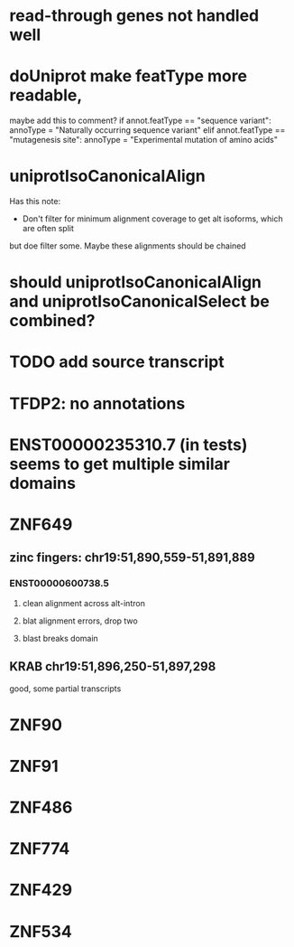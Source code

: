* read-through genes not handled well

* doUniprot make featType more readable,
maybe add this to comment?
if annot.featType == "sequence variant":
    annoType = "Naturally occurring sequence variant"
elif annot.featType == "mutagenesis site":
    annoType = "Experimental mutation of amino acids"

* uniprotIsoCanonicalAlign
Has this note:
- Don't filter for minimum alignment coverage to get alt isoforms, which are often split
but doe filter some.  Maybe these alignments should be chained

* should uniprotIsoCanonicalAlign and uniprotIsoCanonicalSelect be combined?

* TODO add source transcript

* TFDP2: no annotations
* ENST00000235310.7 (in tests) seems to get multiple similar domains

* ZNF649
** zinc fingers: chr19:51,890,559-51,891,889
*** ENST00000600738.5
**** clean alignment across alt-intron
**** blat alignment errors, drop two
**** blast breaks domain
** KRAB chr19:51,896,250-51,897,298
good, some partial transcripts

* ZNF90

* ZNF91
* ZNF486
* ZNF774
* ZNF429
*  ZNF534

